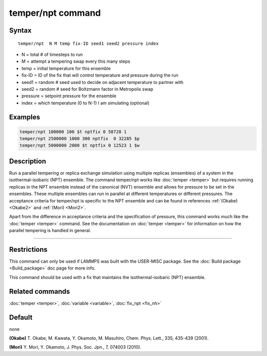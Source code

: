 .. index:: temper/npt

temper/npt command
==================

Syntax
""""""

.. parsed-literal::

   temper/npt  N M temp fix-ID seed1 seed2 pressure index

* N = total # of timesteps to run
* M = attempt a tempering swap every this many steps
* temp = initial temperature for this ensemble
* fix-ID = ID of the fix that will control temperature and pressure during the run
* seed1 = random # seed used to decide on adjacent temperature to partner with
* seed2 = random # seed for Boltzmann factor in Metropolis swap
* pressure = setpoint pressure for the ensemble
* index = which temperature (0 to N-1) I am simulating (optional)

Examples
""""""""

.. code-block:: LAMMPS

   temper/npt 100000 100 $t nptfix 0 58728 1
   temper/npt 2500000 1000 300 nptfix  0 32285 $p
   temper/npt 5000000 2000 $t nptfix 0 12523 1 $w

Description
"""""""""""

Run a parallel tempering or replica exchange simulation using multiple
replicas (ensembles) of a system in the isothermal-isobaric (NPT)
ensemble.  The command temper/npt works like :doc:`temper <temper>` but
requires running replicas in the NPT ensemble instead of the canonical
(NVT) ensemble and allows for pressure to be set in the ensembles.
These multiple ensembles can run in parallel at different temperatures
or different pressures.  The acceptance criteria for temper/npt is
specific to the NPT ensemble and can be found in references
:ref:`(Okabe) <Okabe2>` and :ref:`(Mori) <Mori2>`.

Apart from the difference in acceptance criteria and the specification
of pressure, this command works much like the :doc:`temper <temper>`
command. See the documentation on :doc:`temper <temper>` for information
on how the parallel tempering is handled in general.

----------

Restrictions
""""""""""""

This command can only be used if LAMMPS was built with the USER-MISC
package.  See the :doc:`Build package <Build_package>` doc page for more
info.

This command should be used with a fix that maintains the
isothermal-isobaric (NPT) ensemble.

Related commands
""""""""""""""""

:doc:`temper <temper>`, :doc:`variable <variable>`, :doc:`fix_npt <fix_nh>`

Default
"""""""

none

.. _Okabe2:

**(Okabe)** T. Okabe, M. Kawata, Y. Okamoto, M. Masuhiro, Chem. Phys. Lett., 335, 435-439 (2001).

.. _Mori2:

**(Mori)** Y. Mori, Y. Okamoto, J. Phys. Soc. Jpn., 7, 074003 (2010).
